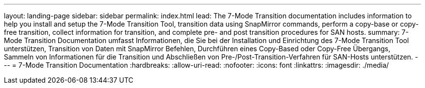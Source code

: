 ---
layout: landing-page 
sidebar: sidebar 
permalink: index.html 
lead: The 7-Mode Transition documentation includes information to help you install and setup the 7-Mode Transition Tool, transition data using SnapMirror commands, perform a copy-base or copy-free transition, collect information for transition, and complete pre- and post transition procedures for SAN hosts. 
summary: 7-Mode Transition Documentation umfasst Informationen, die Sie bei der Installation und Einrichtung des 7-Mode Transition Tool unterstützen, Transition von Daten mit SnapMirror Befehlen, Durchführen eines Copy-Based oder Copy-Free Übergangs, Sammeln von Informationen für die Transition und Abschließen von Pre-/Post-Transition-Verfahren für SAN-Hosts unterstützen. 
---
= 7-Mode Transition Documentation
:hardbreaks:
:allow-uri-read: 
:nofooter: 
:icons: font
:linkattrs: 
:imagesdir: ./media/


